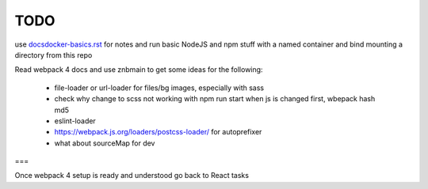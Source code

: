 TODO
=======================


use `<docsdocker-basics.rst>`_ for notes and run basic NodeJS and npm stuff with a named container and bind mounting a directory from this repo

Read webpack 4 docs and use znbmain to get some ideas for the following:

  - file-loader or url-loader for files/bg images, especially with sass

  - check why change to scss not working with npm run start when js is changed first, wbepack hash md5

  - eslint-loader

  - https://webpack.js.org/loaders/postcss-loader/ for autoprefixer

  - what about sourceMap for dev

===

Once webpack 4 setup is ready and understood go back to React tasks
